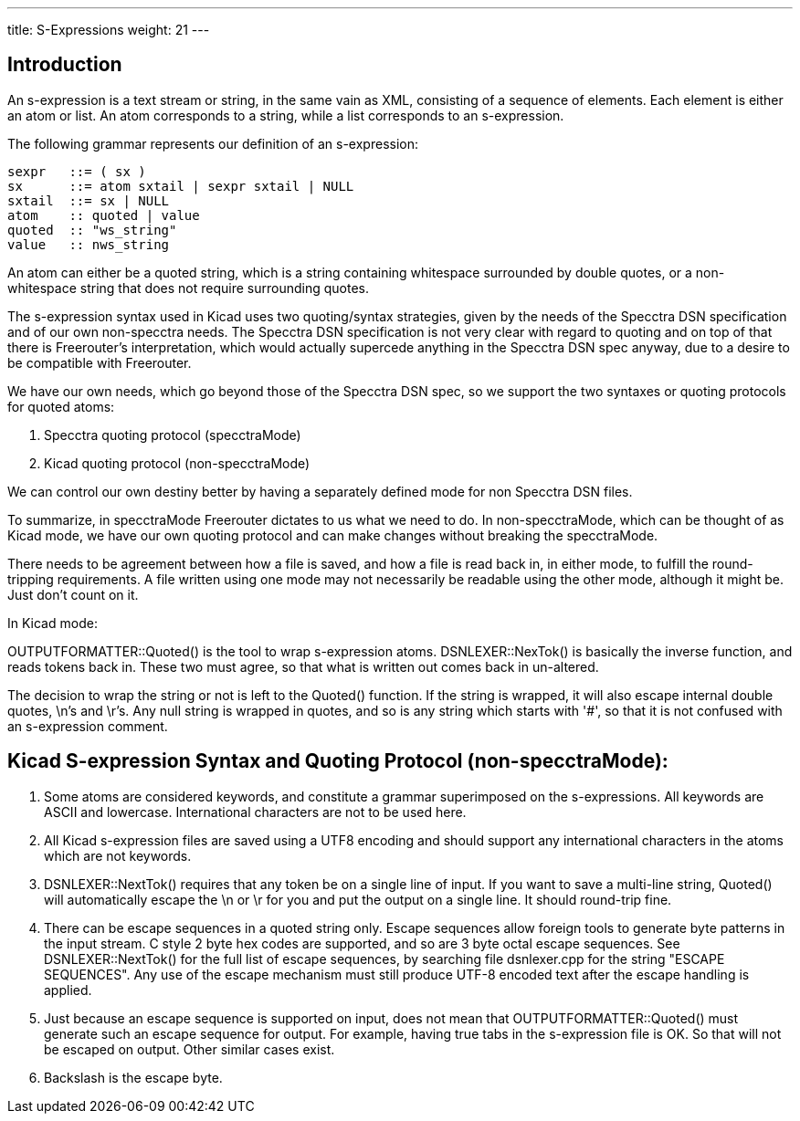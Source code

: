 ---
title: S-Expressions
weight: 21
---

== Introduction

An s-expression is a text stream or string, in the same vain as XML, consisting
of a sequence of elements. Each element is either an atom or list. An atom
corresponds to a string, while a list corresponds to an s-expression. 

The following grammar represents our definition of an s-expression:

    sexpr   ::= ( sx )
    sx      ::= atom sxtail | sexpr sxtail | NULL
    sxtail  ::= sx | NULL
    atom    :: quoted | value
    quoted  :: "ws_string"
    value   :: nws_string

An atom can either be a quoted string, which is a string containing whitespace
surrounded by double quotes, or a non-whitespace string that does not require
surrounding quotes.

The s-expression syntax used in Kicad uses two quoting/syntax strategies, given
by the needs of the Specctra DSN specification and of our own non-specctra
needs. The Specctra DSN specification is not very clear with regard to quoting
and on top of that there is Freerouter's interpretation, which would actually
supercede anything in the Specctra DSN spec anyway, due to a desire to be
compatible with Freerouter.

We have our own needs, which go beyond those of the Specctra DSN spec, so we
support the two syntaxes or quoting protocols for quoted atoms:

1. Specctra quoting protocol (specctraMode)
2. Kicad quoting protocol    (non-specctraMode)

We can control our own destiny better by having a separately defined mode for
non Specctra DSN files.

To summarize, in specctraMode Freerouter dictates to us what we need to do. In
non-specctraMode, which can be thought of as Kicad mode, we have our own quoting
protocol and can make changes without breaking the specctraMode.

There needs to be agreement between how a file is saved, and how a file is read
back in, in either mode, to fulfill the round-tripping requirements. A file
written using one mode may not necessarily be readable using the other mode,
although it might be.  Just don't count on it.


In Kicad mode:

OUTPUTFORMATTER::Quoted() is the tool to wrap s-expression atoms.
DSNLEXER::NexTok() is basically the inverse function, and reads tokens back in.
These two must agree, so that what is written out comes back in un-altered.

The decision to wrap the string or not is left to the Quoted() function. If the
string is wrapped, it will also escape internal double quotes, \n's and \r's.
Any null string is wrapped in quotes, and so is any string which starts with
'#', so that it is not confused with an s-expression comment.


== Kicad S-expression Syntax and Quoting Protocol (non-specctraMode):

. Some atoms are considered keywords, and constitute a grammar superimposed on
the s-expressions.  All keywords are ASCII and lowercase. International characters
are not to be used here.

. All Kicad s-expression files are saved using a UTF8 encoding and should
support any international characters in the atoms which are not keywords.

. DSNLEXER::NextTok() requires that any token be on a single line of input. If
you want to save a multi-line string, Quoted() will automatically escape the \n
or \r for you and put the output on a single line.  It should round-trip fine.

. There can be escape sequences in a quoted string only. Escape sequences allow
foreign tools to generate byte patterns in the input stream. C style 2 byte hex
codes are supported, and so are 3 byte octal escape sequences. See
DSNLEXER::NextTok() for the full list of escape sequences, by searching file
dsnlexer.cpp for the string "ESCAPE SEQUENCES". Any use of the escape mechanism
must still produce UTF-8 encoded text after the escape handling is applied.

. Just because an escape sequence is supported on input, does not mean that
OUTPUTFORMATTER::Quoted() must generate such an escape sequence for output. For
example, having true tabs in the s-expression file is OK. So that will not be
escaped on output. Other similar cases exist.

. Backslash is the escape byte.

